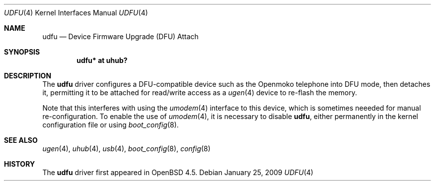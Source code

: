 .\" $OpenBSD: udfu.4,v 1.1 2009/01/25 03:11:44 ian Exp $
.\"
.\" Copyright (c) 2008 Ian Darwin <ian@openbsd.org>
.\"
.\" Permission to use, copy, modify, and distribute this software for any
.\" purpose with or without fee is hereby granted, provided that the above
.\" copyright notice and this permission notice appear in all copies.
.\"
.\" THE SOFTWARE IS PROVIDED "AS IS" AND THE AUTHOR DISCLAIMS ALL WARRANTIES
.\" WITH REGARD TO THIS SOFTWARE INCLUDING ALL IMPLIED WARRANTIES OF
.\" MERCHANTABILITY AND FITNESS. IN NO EVENT SHALL THE AUTHOR BE LIABLE FOR
.\" ANY SPECIAL, DIRECT, INDIRECT, OR CONSEQUENTIAL DAMAGES OR ANY DAMAGES
.\" WHATSOEVER RESULTING FROM LOSS OF USE, DATA OR PROFITS, WHETHER IN AN
.\" ACTION OF CONTRACT, NEGLIGENCE OR OTHER TORTIOUS ACTION, ARISING OUT OF
.\" OR IN CONNECTION WITH THE USE OR PERFORMANCE OF THIS SOFTWARE.
.\"
.Dd $Mdocdate: January 25 2009 $
.Dt UDFU 4
.Os
.Sh NAME
.Nm udfu
.Nd Device Firmware Upgrade (DFU) Attach
.Sh SYNOPSIS
.Cd "udfu*     at uhub?"
.Sh DESCRIPTION
The
.Nm
driver configures a DFU-compatible device such as the Openmoko telephone
into DFU mode, then detaches it,
permitting it to be attached for read/write access as a
.Xr ugen 4
device to re-flash the memory.
.Pp
Note that this interferes with using the
.Xr umodem 4
interface to this device, which is sometimes neeeded for manual re-configuration.
To enable the use of 
.Xr umodem 4 ,
it is necessary to disable
.Nm ,
either permanently in the kernel configuration file or using
.Xr boot_config 8 .
.Sh SEE ALSO
.Xr ugen 4 ,
.Xr uhub 4 ,
.Xr usb 4 ,
.Xr boot_config 8 ,
.Xr config 8 
.\" .Pp
.\" The
.\" .Xr dfu-util 
.\" program is available in the OpenBSD ports tree.
.Sh HISTORY
The
.Nm
driver
first appeared in
.Ox 4.5 .
